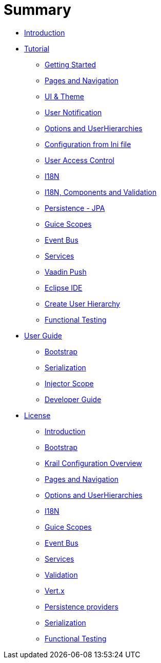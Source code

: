 = Summary

* link:index.adoc[Introduction]
* link:tutorial/tutorial-intro.adoc[Tutorial]
** link:tutorial/tutorial-getting-started.adoc[Getting Started]
** link:tutorial/tutorial-pages-navigation.adoc[Pages and Navigation]
** link:tutorial/tutorial-ui-theme.adoc[UI &amp; Theme]
** link:tutorial/tutorial-user-notification.adoc[User Notification]
** link:tutorial/tutorial-options.adoc[Options and UserHierarchies]
** link:tutorial/tutorial-configuration-from-ini.adoc[Configuration from Ini file]
** link:tutorial/tutorial-uac.adoc[User Access Control]
** link:tutorial/tutorial-i18n.adoc[I18N]
** link:tutorial/tutorial-i18n-components-validation.adoc[I18N, Components and Validation]
** link:tutorial/tutorial-persistence-jpa.adoc[Persistence - JPA]
** link:tutorial/tutorial-guice-scopes.adoc[Guice Scopes]
** link:tutorial/tutorial-event-bus.adoc[Event Bus]
** link:tutorial/tutorial-services.adoc[Services]
** link:tutorial/tutorial-push.adoc[Vaadin Push]
** link:tutorial/tutorial-eclipse.adoc[Eclipse IDE]
** link:tutorial/tutorial-create-hierarchy.adoc[Create User Hierarchy]
** link:tutorial/tutorial-functional-test.adoc[Functional Testing]
* link:userguide/userguide-intro.adoc[User Guide]
** link:userguide/userguide-bootstrap.adoc[Bootstrap]
** link:userguide/userguide-serialisation.adoc[Serialization]
** link:userguide/userguide-injector-scope.adoc[Injector Scope]
** link:devguide/devguide-intro.adoc[Developer Guide]
* link:devguide/license.adoc[License]
** link:devguide/devguide-introduction.adoc[Introduction]
** link:devguide/devguide-bootstrap.adoc[Bootstrap]
** link:devguide/devguide-configuration-overview.adoc[Krail Configuration Overview]
** link:devguide/devguide-pages-navigation.adoc[Pages and Navigation]
** link:devguide/devguide-options-hierarchies.adoc[Options and UserHierarchies]
** link:devguide/devguide-i18n.adoc[I18N]
** link:devguide/devguide-guice-scopes.adoc[Guice Scopes]
** link:devguide/devguide-eventbus.adoc[Event Bus]
** link:devguide/devguide-services.adoc[Services]
** link:devguide/devguide-validation.adoc[Validation]
** link:devguide/devguide-vertx.adoc[Vert.x]
** link:devguide/devguide-persistence.adoc[Persistence providers]
** link:devguide/devguide-serialisation.adoc[Serialization]
** link:devguide/devguide-functional-test.adoc[Functional Testing]